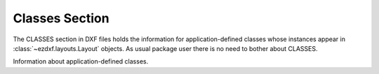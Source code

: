 Classes Section
===============

The CLASSES section in DXF files holds the information for application-defined classes whose instances appear in
:class:`~ezdxf.layouts.Layout` objects. As usual package user there is no need to bother about CLASSES.

.. seealso::

    DXF Internals: :ref:`classes_section_internals`

.. module:: ezdxf.sections.classes

.. class:: ClassesSection

    .. attribute:: classes

        Storage of all :class:`~ezdxf.entities.DXFClass` objects, they are not stored in the entities database, because
        CLASS has no handle attribute.

    .. method:: register

    .. automethod:: add_class

    .. automethod:: get

    .. automethod:: add_required_classes

    .. automethod:: update_instance_counters

.. module:: ezdxf.entities
    :noindex:

.. class:: DXFClass

    Information about application-defined classes.

    .. attribute:: dxf.name

        Class DXF record name.

    .. attribute:: dxf.cpp_class_name

        C++ class name. Used to bind with software that defines object class behavior.

    .. attribute:: dxf.app_name

        Application name. Posted in Alert box when a class definition listed in this section is not currently loaded.

    .. attribute:: dxf.flags

        Proxy capabilities flag

        ======= =========================
        0       No operations allowed (0)
        1       Erase allowed (0x1)
        2       Transform allowed (0x2)
        4       Color change allowed (0x4)
        8       Layer change allowed (0x8)
        16      Linetype change allowed (0x10)
        32      Linetype scale change allowed (0x20)
        64      Visibility change allowed (0x40)
        128     Cloning allowed (0x80)
        256     Lineweight change allowed (0x100)
        512     Plot Style Name change allowed (0x200)
        895     All operations except cloning allowed (0x37F)
        1023    All operations allowed (0x3FF)
        1024    Disables proxy warning dialog (0x400)
        32768   R13 format proxy (0x8000)
        ======= =========================

    .. attribute:: dxf.instance_count

        Instance count for a custom class.

    .. attribute:: dxf.was_a_proxy

        Set to ``1`` if class was not loaded when this DXF file was created, and ``0`` otherwise.

    .. attribute:: dxf.is_an_entity

        Set to ``1`` if class was derived from the :class:`DXFGraphic` class and can reside in layouts.
        If ``0``, instances may appear only in the OBJECTS section.

    .. attribute:: key

        Unique name as ``(name, cpp_class_name)`` tuple.